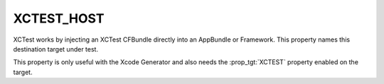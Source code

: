 XCTEST_HOST
-----------

XCTest works by injecting an XCTest CFBundle directly into an AppBundle
or Framework. This property names this destination target under test.

This property is only useful with the Xcode Generator and also needs the
:prop_tgt:`XCTEST` property enabled on the target.
